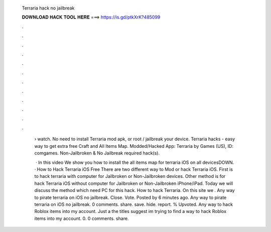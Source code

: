   Terraria hack no jailbreak
  
  
  
  𝐃𝐎𝐖𝐍𝐋𝐎𝐀𝐃 𝐇𝐀𝐂𝐊 𝐓𝐎𝐎𝐋 𝐇𝐄𝐑𝐄 ===> https://is.gd/ptkXrK?485099
  
  
  
  .
  
  
  
  .
  
  
  
  .
  
  
  
  .
  
  
  
  .
  
  
  
  .
  
  
  
  .
  
  
  
  .
  
  
  
  .
  
  
  
  .
  
  
  
  .
  
  
  
  .
  
   › watch. No need to install Terraria mod apk, or root / jailbreak your device. Terraria hacks - easy way to get extra free Craft and All Items Map. Modded/Hacked App: Terraria by Games (US),  ID: comgames. Non-Jailbroken & No Jailbreak required hack(s).
   
    · In this video We show you how to install the all items map for terraria iOS on all devicesDOWN. · How to Hack Terraria iOS Free There are two different way to Mod or hack Terraria iOS. First is to hack terraria with computer for Jailbroken or Non-Jailbroken devices. Other method is for hack Terraria iOS without computer for Jailbroken or Non-Jailbroken iPhone/iPad. Today we will discuss the method which need PC for this hack. How to hack Terraria. On this site we . Any way to pirate terraria on iOS no jailbreak. Close. Vote. Posted by 6 minutes ago. Any way to pirate terraria on iOS no jailbreak. 0 comments. share. save. hide. report. % Upvoted. Any way to hack Roblox items into my account. Just a the titles suggest im trying to find a way to hack Roblox items into my account. 0. 0 comments. share.

